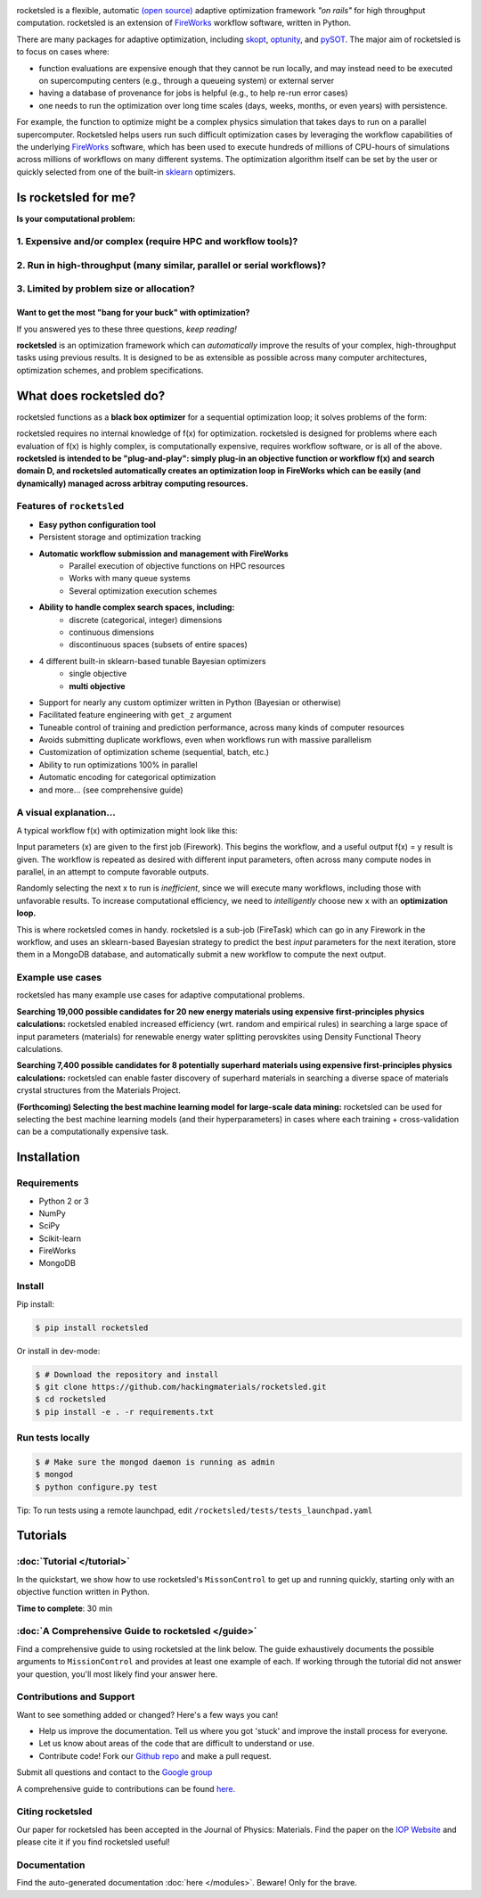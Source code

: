 .. title:: rocketsled

.. image:: _static/rsfw.png
   :width: 600 px
   :alt: rocketsled logo
   :align: center

rocketsled is a flexible, automatic
`(open source) <https://github.com/hackingmaterials/rocketsled>`_ adaptive optimization
framework *"on rails"* for high throughput computation. rocketsled is an extension of
`FireWorks <https://github.com/materialsproject/fireworks>`_ workflow software,
written in Python.

.. image:: _static/intro_figure.png
   :alt: opt
   :align: center
   :width: 600px

There are many packages for adaptive optimization, including `skopt <https://scikit-optimize.github.io>`_, `optunity <https://github.com/claesenm/optunity>`_, and `pySOT <https://pysot.readthedocs.io/en/latest/>`_. The major aim of rocketsled is to focus on cases where:

* function evaluations are expensive enough that they cannot be run locally, and may instead need to be executed on supercomputing centers (e.g., through a queueing system) or external server
* having a database of provenance for jobs is helpful (e.g., to help re-run error cases)
* one needs to run the optimization over long time scales (days, weeks, months, or even years) with persistence.

For example, the function to optimize might be a complex physics simulation that takes days to run on a parallel supercomputer. Rocketsled helps users run such difficult optimization cases by leveraging the workflow capabilities of the underlying `FireWorks <https://github.com/materialsproject/fireworks>`_ software, which has been used to execute hundreds of millions of CPU-hours of simulations across millions of workflows on many different systems. The optimization algorithm itself can be set by the user or quickly selected from one of the built-in  `sklearn <https://scikit-learn.org/>`_ optimizers.

=========================
Is rocketsled for me?
=========================
**Is your computational problem:**

1. Expensive and/or complex (require HPC and workflow tools)?
--------------------------------------------------------------
    .. image:: _static/server.png
       :alt: server
       :align: center
       :width: 250px


2. Run in high-throughput (many similar, parallel or serial workflows)?
-----------------------------------------------------------------------
    .. image:: _static/diagram_highthroughput.png
       :alt: dht
       :align: center
       :width: 550px



3. Limited by problem size or allocation?
-----------------------------------------
Want to get the most "bang for your buck" with optimization?
_____________________________________________________________


If you answered yes to these three questions, *keep reading!*

**rocketsled** is an optimization framework which can *automatically* improve the results of your complex, high-throughput tasks using previous results.
It is designed to be as extensible as possible across many computer architectures, optimization schemes, and problem specifications.

============================
What does rocketsled do?
============================

rocketsled functions as a **black box optimizer** for a sequential optimization loop; it solves problems of the form:

.. image:: _static/opt.png
   :alt: opt
   :align: center
   :width: 300px

rocketsled requires no internal knowledge of f(x) for optimization. rocketsled is designed for problems where each evaluation of f(x) is highly complex, is computationally expensive, requires workflow software, or is all of the above.
**rocketsled is intended to be "plug-and-play": simply plug-in an objective function or workflow f(x) and search domain D, and rocketsled automatically creates an optimization loop in FireWorks which can be easily (and dynamically) managed across arbitray computing resources.**


Features of ``rocketsled``
--------------------------

* **Easy python configuration tool**

* Persistent storage and optimization tracking

* **Automatic workflow submission and management with FireWorks**
    + Parallel execution of objective functions on HPC resources
    + Works with many queue systems
    + Several optimization execution schemes

* **Ability to handle complex search spaces, including:**
    + discrete (categorical, integer) dimensions
    + continuous dimensions
    + discontinuous spaces (subsets of entire spaces)

* 4 different built-in sklearn-based tunable Bayesian optimizers
    + single objective
    + **multi objective**

* Support for nearly any custom optimizer written in Python (Bayesian or otherwise)

* Facilitated feature engineering with ``get_z`` argument

* Tuneable control of training and prediction performance, across many kinds of computer resources

* Avoids submitting duplicate workflows, even when workflows run with massive parallelism

* Customization of optimization scheme (sequential, batch, etc.)

* Ability to run optimizations 100% in parallel

* Automatic encoding for categorical optimization

* and more... (see comprehensive guide)


A visual explanation...
-----------------------

A typical workflow f(x) with optimization might look like this:

.. image:: _static/diagram_fireworks.png
   :alt: basicwf
   :align: center
   :width: 250px

Input parameters (x) are given to the first job (Firework). This begins the workflow, and a useful output f(x) = y result is given. The workflow is repeated as desired with different input parameters, often across many compute nodes in parallel, in an attempt to compute favorable outputs.

.. image:: _static/miniwf.png
   :alt: basicwf
   :width: 150px
.. image:: _static/miniwf.png
   :alt: basicwf
   :width: 150px
.. image:: _static/miniwf.png
   :alt: basicwf
   :width: 150px
.. image:: _static/miniwf.png
   :alt: basicwf
   :width: 150px

Randomly selecting the next x to run is *inefficient*, since we will execute many workflows, including those with unfavorable results. To increase computational efficiency, we need to *intelligently* choose new x with an **optimization loop.**

.. image:: _static/diagram_highthroughput2.png
   :alt: basicwf
   :align: center
   :width: 800px

This is where rocketsled comes in handy. rocketsled is a sub-job (FireTask) which can go in any Firework in the workflow, and uses an sklearn-based Bayesian strategy to predict the best *input* parameters for the next iteration, store them in a MongoDB database, and automatically submit a new workflow to compute the next output.

.. image:: _static/opttask_overview.png
   :alt: basicwf
   :align: center
   :width: 800px


Example use cases
-----------------
rocketsled has many example use cases for adaptive computational problems.


**Searching 19,000 possible candidates for 20 new energy materials using expensive first-principles physics calculations:** rocketsled enabled increased efficiency (wrt. random and empirical rules) in searching a large space of input parameters (materials) for renewable energy water splitting perovskites using Density Functional Theory calculations.

.. image:: _static/3dmap_mend.png
   :alt: 3d
   :width: 500px
.. image:: _static/perovskites_zoomin.png
   :alt: perov
   :width: 500px

**Searching 7,400 possible candidates for 8 potentially superhard materials using expensive first-principles physics calculations:** rocketsled can enable faster discovery of superhard materials in searching a diverse space of materials crystal structures from the Materials Project.

.. image:: _static/progression.png
   :alt: prog
   :width: 700px
.. image:: _static/WC_structure.png
   :alt: wc
   :width: 300px

**(Forthcoming) Selecting the best machine learning model for large-scale data mining:** rocketsled can be used for selecting the best machine learning models (and their hyperparameters) in cases where each training + cross-validation can be a computationally expensive task.

.. image:: _static/ml.png
   :alt: ml
   :align: center
   :width: 800px


============
Installation
============


Requirements
------------

* Python 2 or 3
* NumPy
* SciPy
* Scikit-learn
* FireWorks
* MongoDB


Install
-------

Pip install:

.. code-block:: bash

    $ pip install rocketsled

Or install in dev-mode:

.. code-block:: bash

    $ # Download the repository and install
    $ git clone https://github.com/hackingmaterials/rocketsled.git
    $ cd rocketsled
    $ pip install -e . -r requirements.txt


Run tests locally
-----------------

.. code-block:: bash

    $ # Make sure the mongod daemon is running as admin
    $ mongod
    $ python configure.py test

Tip: To run tests using a remote launchpad, edit ``/rocketsled/tests/tests_launchpad.yaml``

=========
Tutorials
=========


:doc:`Tutorial </tutorial>`
-----------------------

In the quickstart, we show how to use rocketsled's ``MissonControl`` to get
up and running quickly, starting only with an objective function written in Python.

**Time to complete**: 30 min


:doc:`A Comprehensive Guide to rocketsled </guide>`
---------------------------------------

Find a comprehensive guide to using rocketsled at the link below. The guide
exhaustively documents the possible arguments to ``MissionControl`` and provides at least
one example of each. If working through the tutorial did not answer your
question, you'll most likely find your answer here.

Contributions and Support
-------------------------
Want to see something added or changed? Here's a few ways you can!

* Help us improve the documentation. Tell us where you got 'stuck' and improve the install process for everyone.
* Let us know about areas of the code that are difficult to understand or use.
* Contribute code! Fork our `Github repo <https://github.com/hackingmaterials/rocketsled>`_ and make a pull request.

Submit all questions and contact to the `Google group <https://groups.google.com/forum/#!forum/fireworkflows>`_

A comprehensive guide to contributions can be found `here. <https://github.com/hackingmaterials/rocketsled/blob/master/CONTRIBUTING.md>`_

Citing rocketsled
-----------------

Our paper for rocketsled has been accepted in the Journal of Physics: Materials. Find the paper on the `IOP Website <https://doi.org/10.1088/2515-7639/ab0c3d>`_ and please cite it if you find rocketsled useful!


Documentation
-------------

Find the auto-generated documentation :doc:`here </modules>`. Beware! Only for the brave.

